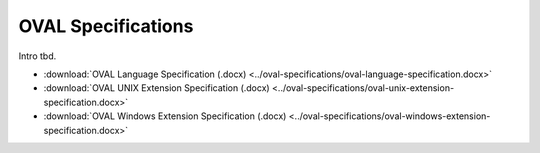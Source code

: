 .. _specifications:

OVAL Specifications
===================

Intro tbd.

* :download:`OVAL Language Specification (.docx) <../oval-specifications/oval-language-specification.docx>`
* :download:`OVAL UNIX Extension Specification (.docx) <../oval-specifications/oval-unix-extension-specification.docx>`
* :download:`OVAL Windows Extension Specification (.docx) <../oval-specifications/oval-windows-extension-specification.docx>`
